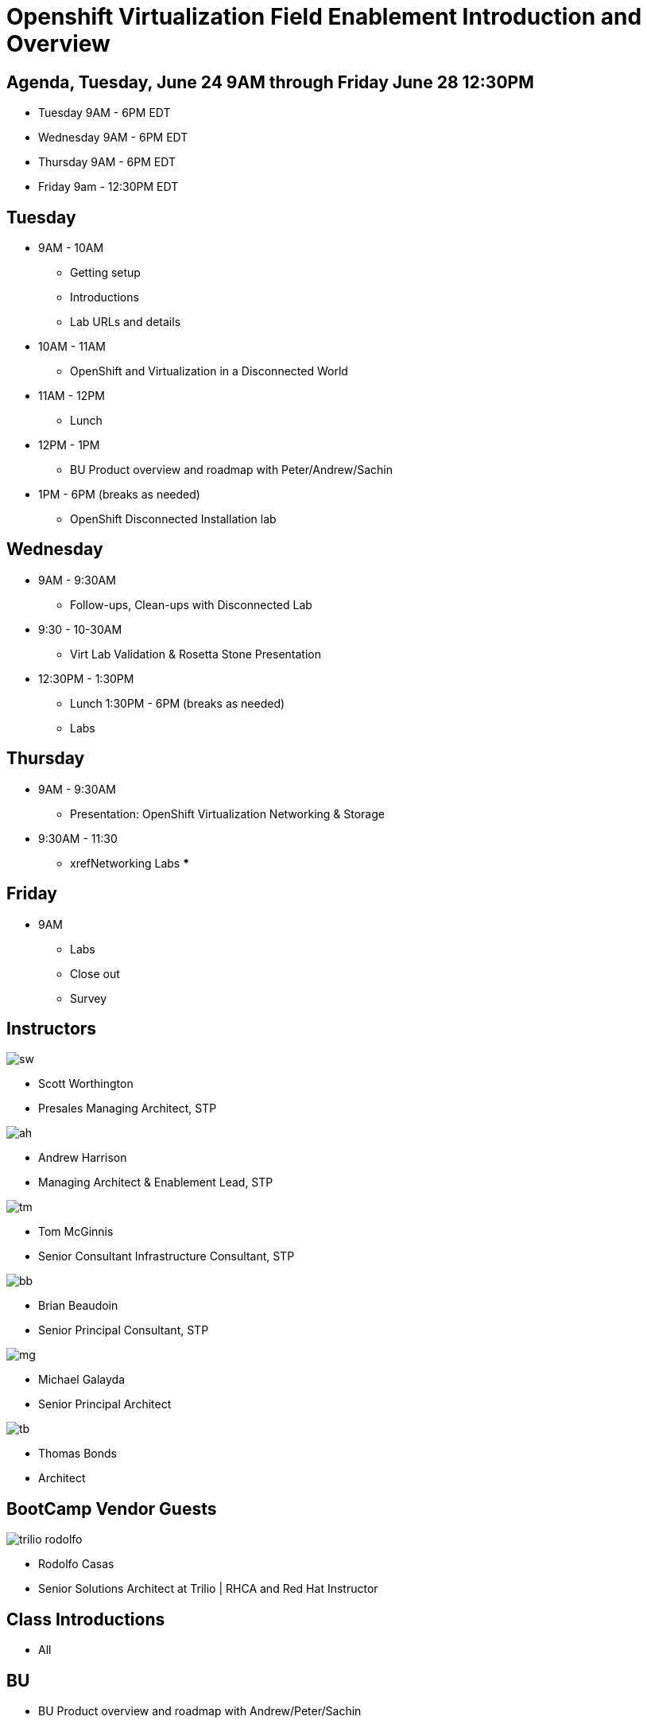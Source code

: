 = Openshift Virtualization Field Enablement Introduction and Overview

== Agenda, Tuesday, June 24 9AM through Friday June 28 12:30PM

* Tuesday 9AM - 6PM  EDT
* Wednesday 9AM - 6PM EDT
* Thursday 9AM - 6PM EDT
* Friday 9am - 12:30PM EDT

== Tuesday
* 9AM - 10AM
*** Getting setup
*** Introductions
*** Lab URLs and details
* 10AM - 11AM
*** OpenShift and Virtualization in a Disconnected World
* 11AM - 12PM
*** Lunch
* 12PM - 1PM
*** BU Product overview and roadmap with Peter/Andrew/Sachin
* 1PM - 6PM (breaks as needed)
*** OpenShift Disconnected Installation lab

== Wednesday
* 9AM - 9:30AM
*** Follow-ups, Clean-ups with Disconnected Lab
* 9:30 - 10-30AM
*** Virt Lab Validation & Rosetta Stone Presentation
* 12:30PM - 1:30PM
*** Lunch
1:30PM - 6PM (breaks as needed)
*** Labs

== Thursday
* 9AM - 9:30AM
*** Presentation: OpenShift Virtualization Networking & Storage
* 9:30AM - 11:30
*** xrefNetworking Labs
*** 

== Friday
* 9AM
*** Labs
*** Close out
*** Survey

== Instructors

image::introductions/sw.png[]

* Scott Worthington
* Presales Managing Architect, STP

image::introductions/ah.png[]

* Andrew Harrison
* Managing Architect & Enablement Lead, STP

image::introductions/tm.png[]

* Tom McGinnis
* Senior Consultant Infrastructure Consultant, STP

image::introductions/bb.png[]

* Brian Beaudoin
* Senior Principal Consultant, STP

image::introductions/mg.png[]

* Michael Galayda 
* Senior Principal Architect

image::introductions/tb.png[]

* Thomas Bonds
* Architect

== BootCamp Vendor Guests

image::introductions/trilio-rodolfo.jpg[]

* Rodolfo Casas
* Senior Solutions Architect at Trilio | RHCA and Red Hat Instructor

== Class Introductions

* All

== BU

* BU Product overview and roadmap with Andrew/Peter/Sachin

== Lab URL

* link:https://redhat.enterprise.slack.com/archives/C07048NFL6M[Labs URL in SLACK Channel]

== Objectives

* Everything OpenShift VIRT
** Admin
** Virtual machines as containers
** VM Deployments
** The great VM Migration
** Automating with Ansible
** VM networking
** Pre Sales
** Backup and Recovery

== OCP and Virt
** Why switch from a traditional VM platform?
Adopt cloud-native development and/or cloud-native operations: Red Hat OpenShift helps your team build applications with speed, agility, confidence, and choice. Code in production mode, anywhere you choose to build. Get back to doing work that matters.

** Complete app dev stack: Red Hat OpenShift Dev Spaces (formerly Red Hat CodeReady Workspaces), Runtimes, Integration and Process Automation, Serverless, Pipelines, and more with security throughout.

** Shift infrastructure spend to innovation: OpenShift native architecture changes the heavyweight cost structure from SDDC legacy to lightweight container-native frameworks.

** Risk mitigation: With OpenShift support for on-premises and public cloud options, OpenShift is insurance against public cloud lock-in.

** Independent from infrastructure: Red Hat OpenShift runs consistently on bare metal, on-premises virtualization, or public cloud for ultimate choice and flexibility of deployment and updates.

** Pure open source innovation: The innovation in Kubernetes, serverless, service mesh, Kubernetes Operators, and more powered by the velocity of open source, with Red Hat in the lead.

== Content Links

link:http://demo.redhat.com[Openshift Virtualization Roadshow]

link:https://role.rhu.redhat.com/rol-rhu/app/catalog?q=do316[ROLE DO316]

link:https://github.com/emcon33/Virtualization-on-ROSA[OpenShift on ROSA]

link:https://red.ht/virtkit[Content Kit]

https://catalog.redhat.com/platform/red-hat-openshift/virtualization[Certified Partners list]

link:https://source.redhat.com/groups/public/us-public-sector/gmn[Good Morning NAPS ]

link:https://source.redhat.com/groups/public/gtm_power_hour[BU PowerHour]

link:https://portfoliohub.redhat.com/v3/servicesmap/openshift_virt[Pre-Sales Virt]

link:https://docs.google.com/document/d/11Vo5sMBgwtFuOUAyMwIuHPzSOVtEfpbPXHQQmWW8V0Y/edit[Services One Pager]

link:https://docs.google.com/document/d/1-sm-mjAyYezDGd0ZgbjZFcur8Tf1J2vezHNBVGYwb68/edit?usp=sharing[Technical OpenShift Virt Discovery Questions]

link:https://developers.redhat.com/developer-sandbox[OCP Virt in Developer Sandbox]

link:https://docs.google.com/presentation/d/1v_IV31u5QLGxTibqnNbAEBWiUlAiH4rm5vfHi-VC2rA/edit#slide=id.g2234bf4836e_0_220[Migrating Thousands of Virtual Machines to OpenShift Virtualization at Ally Bank]

link:https://docs.google.com/spreadsheets/d/1i7e57sZVfju87Zw32lyyv1cWLN0fvP5FJW2qZlVMwoE/edit#gid=0[Resource Master]

== Getting there with your friends

image::introductions/virt=partners.png[]

== Coming to OpenShift Virt

image::introductions/toocpvirt.png[]


